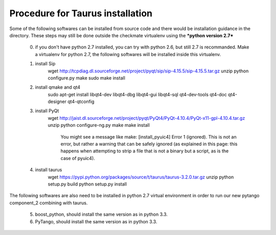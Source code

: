 Procedure for Taurus installation
==================================

Some of the following softwares can be installed from source code and there would be installation guidance in the directory.
These steps may still be done outside the checkmate virtualenv using the ***python version 2.7***

    0. if you don't have python 2.7 installed, you can try with python 2.6, but still 2.7 is recommanded. 
       Make a virtualenv for python 2.7, the following softwares will be installed inside this virtualenv.


    1. install Sip
        wget http://tcpdiag.dl.sourceforge.net/project/pyqt/sip/sip-4.15.5/sip-4.15.5.tar.gz
        unzip
        python configure.py
        make
        sudo make install


    2. install qmake and qt4
        sudo apt-get install libqt4-dev libqt4-dbg libqt4-gui libqt4-sql qt4-dev-tools qt4-doc qt4-designer qt4-qtconfig


    3. install PyQt
        wget http://jaist.dl.sourceforge.net/project/pyqt/PyQt4/PyQt-4.10.4/PyQt-x11-gpl-4.10.4.tar.gz
        unzip
        python configure-ng.py
        make
        make install
		
		You might see a message like make: [install_pyuic4] Error 1 (ignored). This is not an error, but rather a warning that can be safely ignored (as explained in this page: this happens when attempting to strip a file that is not a binary but a script, as is the case of pyuic4).

    4. install taurus
        wget https://pypi.python.org/packages/source/t/taurus/taurus-3.2.0.tar.gz
        unzip
        python setup.py build
        python setup.py install



The following softwares are also need to be installed in python 2.7 virtual environment in order to run our new pytango component_2 combining with taurus.

    5. boost_python, should install the same version as in python 3.3.


    6. PyTango, should install the same version as in python 3.3.

